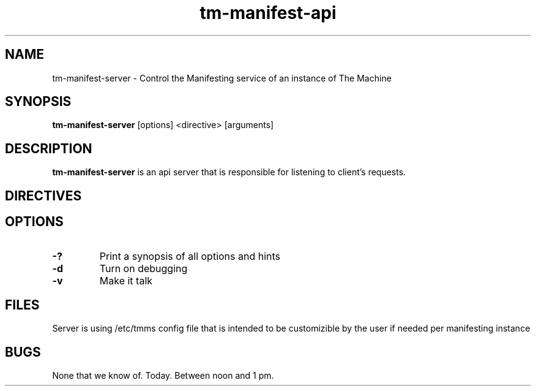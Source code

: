 .TH tm-manifest-api "8" "2016" "The Machine" "Manifesting API Server"

.SH NAME
tm-manifest-server \- Control the Manifesting service of an instance of The Machine

.SH SYNOPSIS
\fBtm-manifest-server\fP [options] <directive> [arguments]

.SH DESCRIPTION
\fBtm-manifest-server\fP is an api server that is responsible for listening to
client's requests.


.SH DIRECTIVES

\fP
.SH OPTIONS
.PP

.TP
\fB-?\fR
Print a synopsis of all options and hints

.TP
\fB-d\fR
Turn on debugging

.TP
\fB-v\fR
Make it talk

\fP
.SH FILES
Server is using /etc/tmms config file that is intended to be customizible by the
user if needed per manifesting instance

.SH BUGS
None that we know of.  Today.  Between noon and 1 pm.
